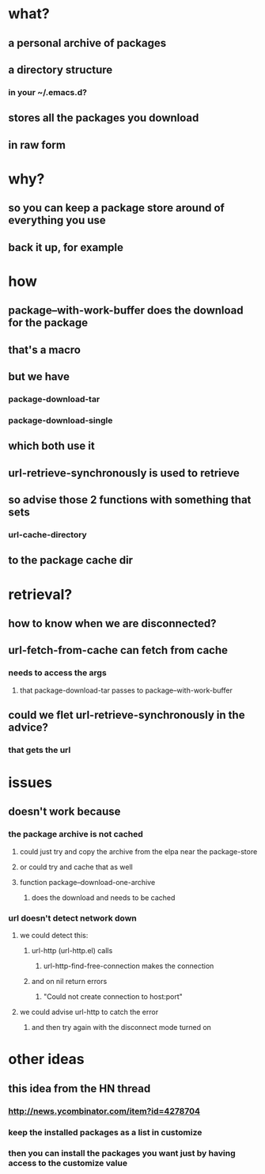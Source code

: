 
* what?
** a personal archive of packages
** a directory structure
*** in your ~/.emacs.d?
** stores all the packages you download
** in raw form

* why?
** so you can keep a package store around of everything you use
** back it up, for example

* how
** package--with-work-buffer does the download for the package
** that's a macro
** but we have
*** package-download-tar
*** package-download-single
** which both use it
** url-retrieve-synchronously is used to retrieve
** so advise those 2 functions with something that sets
*** url-cache-directory
** to the package cache dir

* retrieval?
** how to know when we are disconnected?
** url-fetch-from-cache can fetch from cache
*** needs to access the args
**** that package-download-tar passes to package--with-work-buffer
** could we flet url-retrieve-synchronously in the advice?
*** that gets the url

* issues
** doesn't work because
*** the package archive is not cached
**** could just try and copy the archive from the elpa near the package-store
**** or could try and cache that as well
**** function package--download-one-archive
***** does the download and needs to be cached
*** url doesn't detect network down
**** we could detect this:
***** url-http (url-http.el) calls
****** url-http-find-free-connection makes the connection
***** and on nil return errors
****** "Could not create connection to host:port"
**** we could advise url-http to catch the error
***** and then try again with the disconnect mode turned on

* other ideas
** this idea from the HN thread
*** http://news.ycombinator.com/item?id=4278704
*** keep the installed packages as a list in customize
*** then you can install the packages you want just by having access to the customize value

